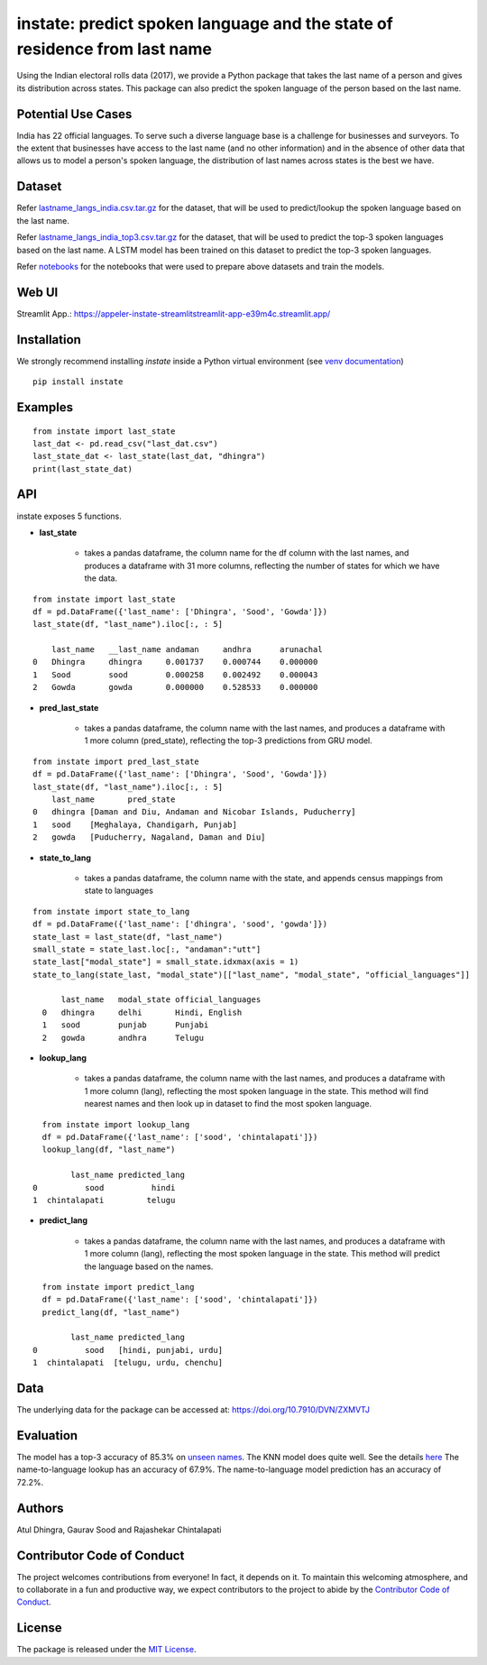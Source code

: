 instate: predict spoken language and the state of residence from last name 
=============================================================

.. image:: https://img.shields.io/pypi/v/instate.svg
    :target: https://pypi.python.org/pypi/instate
.. image:: https://readthedocs.org/projects/instate/badge/?version=latest
    :target: http://instate.readthedocs.io/en/latest/?badge=latest
    :alt: Documentation Status
.. image:: https://static.pepy.tech/badge/instate
    :target: https://pepy.tech/project/instate


Using the Indian electoral rolls data (2017), we provide a Python package that takes the last name of a person and gives its distribution across states.
This package can also predict the spoken language of the person based on the last name.

Potential Use Cases
---------------------
India has 22 official languages. To serve such a diverse language base is a challenge for businesses and surveyors. To the extent that businesses have access to the last name (and no other information) and in the absence of other data that allows us to model a person's spoken language, the distribution of last names across states is the best we have.

Dataset
---------
Refer `lastname_langs_india.csv.tar.gz <https://github.com/appeler/instate/blob/main/instate/data/lastname_langs_india.csv.tar.gz>`__ for the dataset, that will be used to predict/lookup the spoken language based on the last name.

Refer `lastname_langs_india_top3.csv.tar.gz <https://github.com/appeler/instate/blob/main/instate/data/lastname_langs_india_top3.csv.tar.gz>`__ for the dataset, that will be used to predict the top-3 spoken languages based on the last name. A LSTM model has been trained on this dataset to predict the top-3 spoken languages.

Refer `notebooks <https://github.com/appeler/instate/tree/main/instate/notebooks>`__ for the notebooks that were used to prepare above datasets and train the models.

Web UI
--------------
Streamlit App.: https://appeler-instate-streamlitstreamlit-app-e39m4c.streamlit.app/

Installation
-------------
We strongly recommend installing `instate` inside a Python virtual environment
(see `venv documentation <https://docs.python.org/3/library/venv.html#creating-virtual-environments>`__)

::

    pip install instate

Examples
--------
::

  from instate import last_state
  last_dat <- pd.read_csv("last_dat.csv")
  last_state_dat <- last_state(last_dat, "dhingra")
  print(last_state_dat)

API
----------

instate exposes 5 functions. 

- **last_state**

    - takes a pandas dataframe, the column name for the df column with the last names, and produces a dataframe with 31 more columns, reflecting the number of states for which we have the data. 

::
    
    from instate import last_state
    df = pd.DataFrame({'last_name': ['Dhingra', 'Sood', 'Gowda']})
    last_state(df, "last_name").iloc[:, : 5]
        
        last_name   __last_name andaman     andhra      arunachal
    0   Dhingra     dhingra     0.001737    0.000744    0.000000
    1   Sood        sood        0.000258    0.002492    0.000043
    2   Gowda       gowda       0.000000    0.528533    0.000000

- **pred_last_state**
    
    - takes a pandas dataframe, the column name with the last names, and produces a dataframe with 1 more column (pred_state), reflecting the top-3 predictions from GRU model.

::
    
    from instate import pred_last_state
    df = pd.DataFrame({'last_name': ['Dhingra', 'Sood', 'Gowda']})
    last_state(df, "last_name").iloc[:, : 5]
        last_name	pred_state
    0	dhingra	[Daman and Diu, Andaman and Nicobar Islands, Puducherry]
    1	sood	[Meghalaya, Chandigarh, Punjab]
    2	gowda	[Puducherry, Nagaland, Daman and Diu]

- **state_to_lang**

    - takes a pandas dataframe, the column name with the state, and appends census mappings from state to languages

::

  from instate import state_to_lang
  df = pd.DataFrame({'last_name': ['dhingra', 'sood', 'gowda']})
  state_last = last_state(df, "last_name")
  small_state = state_last.loc[:, "andaman":"utt"]
  state_last["modal_state"] = small_state.idxmax(axis = 1)
  state_to_lang(state_last, "modal_state")[["last_name", "modal_state", "official_languages"]]

        last_name   modal_state official_languages
    0   dhingra     delhi       Hindi, English
    1   sood        punjab      Punjabi
    2   gowda       andhra      Telugu


- **lookup_lang**

    - takes a pandas dataframe, the column name with the last names, and produces a dataframe with 1 more column (lang), reflecting the most spoken language in the state. This method will find nearest names and then look up in dataset to find the most spoken language.

::
    
      from instate import lookup_lang
      df = pd.DataFrame({'last_name': ['sood', 'chintalapati']})
      lookup_lang(df, "last_name")
      
            last_name predicted_lang
    0          sood          hindi
    1  chintalapati         telugu

- **predict_lang**

    - takes a pandas dataframe, the column name with the last names, and produces a dataframe with 1 more column (lang), reflecting the most spoken language in the state. This method will predict the language based on the names.

::
    
      from instate import predict_lang
      df = pd.DataFrame({'last_name': ['sood', 'chintalapati']})
      predict_lang(df, "last_name")
      
            last_name predicted_lang
    0          sood   [hindi, punjabi, urdu]
    1  chintalapati  [telugu, urdu, chenchu]

Data
----

The underlying data for the package can be accessed at: https://doi.org/10.7910/DVN/ZXMVTJ

Evaluation
----------

The model has a top-3 accuracy of 85.3\% on `unseen names <https://github.com/appeler/instate/blob/main/instate/models/model_dnn_gpu.ipynb>`__. The KNN model does quite well. See the details `here <https://github.com/appeler/instate/blob/main/instate/models/KNN_cosine_distance_simple_avg_modal_state.ipynb>`__
The name-to-language lookup has an accuracy of 67.9\%.
The name-to-language model prediction has an accuracy of 72.2\%.

Authors
-------

Atul Dhingra, Gaurav Sood and Rajashekar Chintalapati

Contributor Code of Conduct
---------------------------------

The project welcomes contributions from everyone! In fact, it depends on
it. To maintain this welcoming atmosphere, and to collaborate in a fun
and productive way, we expect contributors to the project to abide by
the `Contributor Code of
Conduct <http://contributor-covenant.org/version/1/0/0/>`__.

License
----------

The package is released under the `MIT
License <https://opensource.org/licenses/MIT>`__.
